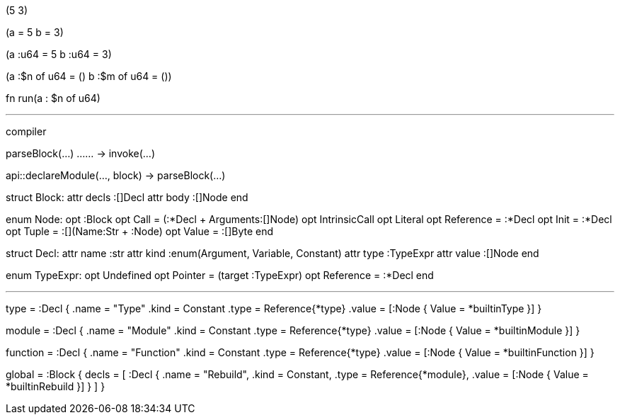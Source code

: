 
(5 3)
// TypedTuple:
//   Typed{name: '', type: auto, value: num'5'}
//   Typed{name: '', type: auto, value: num'3'}

(a = 5 b = 3)
// TypedTuple:
//   Typed{name: id'a', type: auto, value: num'5'}
//   Typed{name: id'b', type: auto, value: num'3'}

(a :u64 = 5 b :u64 = 3)
// TypedTuple:
//   Typed{name: id'a', type: inst'u64', value: num'5'}
//   Typed{name: id'b', type: inst'u64', value: num'3'}

(a :$n of u64 = () b :$m of u64 = ())
// TypedTuple:
//   placeholders: {id'n', id'm'}
//   Typed:
//     name: id'a'
//     type: Call'of'{'count': ref'n', 'type': inst'u64'}
//     value: TypedTuple{}
//   Typed:
//     name: id'b'
//     type: Call'of'{'count': ref'm', 'type': inst'u64'}
//     value: TypedTuple{}

fn run(a : $n of u64)
// Call'fn':
//   'name': id'run'
//   'rightArgs': TypedTuple:
//     placeholders: {id'n'}
//     Typed:
//       name: id'a'
//       type: Call'of'{'count': ref'n', 'type': inst'u64'}

---

compiler

parseBlock(…)
…… -> invoke(…)

api::declareModule(…, block)
-> parseBlock(…)

struct Block:
    attr decls :[]Decl
    attr body :[]Node
end

enum Node:
    opt :Block
    opt Call = (:*Decl + Arguments:[]Node)
    opt IntrinsicCall
    opt Literal
    opt Reference = :*Decl
    opt Init = :*Decl
    opt Tuple = :[](Name:Str + :Node)
    opt Value = :[]Byte
end

struct Decl:
    attr name :str
    attr kind :enum(Argument, Variable, Constant)
    attr type :TypeExpr
    attr value :[]Node
end

enum TypeExpr:
    opt Undefined
    opt Pointer = (target :TypeExpr)
    opt Reference = :*Decl
end

---

type = :Decl {
    .name = "Type"
    .kind = Constant
    .type = Reference{*type}
    .value = [:Node { Value = *builtinType }]
}

module = :Decl {
    .name = "Module"
    .kind = Constant
    .type = Reference{*type}
    .value = [:Node { Value = *builtinModule }]
}

function = :Decl {
    .name = "Function"
    .kind = Constant
    .type = Reference{*type}
    .value = [:Node { Value = *builtinFunction }]
}

global = :Block {
    decls = [
        :Decl {
            .name = "Rebuild", 
            .kind = Constant, 
            .type = Reference{*module},
            .value = [:Node { Value = *builtinRebuild }]
        }
    ]
}
